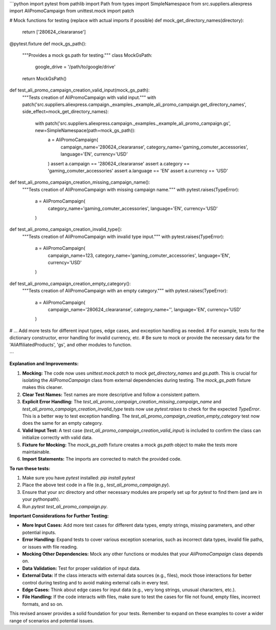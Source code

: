 ```python
import pytest
from pathlib import Path
from types import SimpleNamespace
from src.suppliers.aliexpress import AliPromoCampaign
from unittest.mock import patch


# Mock functions for testing (replace with actual imports if possible)
def mock_get_directory_names(directory):
    return ['280624_cleararanse']


@pytest.fixture
def mock_gs_path():
    """Provides a mock gs.path for testing."""
    class MockGsPath:
        google_drive = '/path/to/google/drive'
    return MockGsPath()


def test_ali_promo_campaign_creation_valid_input(mock_gs_path):
    """Tests creation of AliPromoCampaign with valid input."""
    with patch('src.suppliers.aliexpress.campaign._examples._example_ali_promo_campaign.get_directory_names', side_effect=mock_get_directory_names):
        with patch('src.suppliers.aliexpress.campaign._examples._example_ali_promo_campaign.gs', new=SimpleNamespace(path=mock_gs_path)):
            a = AliPromoCampaign(
                campaign_name='280624_cleararanse',
                category_name='gaming_comuter_accessories',
                language='EN',
                currency='USD'
            )
            assert a.campaign == '280624_cleararanse'
            assert a.category == 'gaming_comuter_accessories'
            assert a.language == 'EN'
            assert a.currency == 'USD'


def test_ali_promo_campaign_creation_missing_campaign_name():
    """Tests creation of AliPromoCampaign with missing campaign name."""
    with pytest.raises(TypeError):
        a = AliPromoCampaign(
            category_name='gaming_comuter_accessories',
            language='EN',
            currency='USD'
        )


def test_ali_promo_campaign_creation_invalid_type():
    """Tests creation of AliPromoCampaign with invalid type input."""
    with pytest.raises(TypeError):
        a = AliPromoCampaign(
            campaign_name=123,
            category_name='gaming_comuter_accessories',
            language='EN',
            currency='USD'
        )


def test_ali_promo_campaign_creation_empty_category():
    """Tests creation of AliPromoCampaign with an empty category."""
    with pytest.raises(TypeError):
        a = AliPromoCampaign(
            campaign_name='280624_cleararanse',
            category_name='',
            language='EN',
            currency='USD'
        )

# ... Add more tests for different input types, edge cases, and exception handling as needed.
# For example, tests for the dictionary constructor, error handling for invalid currency, etc.
# Be sure to mock or provide the necessary data for the 'AliAffiliatedProducts', 'gs', and other modules to function.

```

**Explanation and Improvements:**

1. **Mocking:** The code now uses `unittest.mock.patch` to mock `get_directory_names` and `gs.path`.  This is crucial for isolating the `AliPromoCampaign` class from external dependencies during testing.  The `mock_gs_path` fixture makes this cleaner.

2. **Clear Test Names:** Test names are more descriptive and follow a consistent pattern.

3. **Explicit Error Handling:**  The `test_ali_promo_campaign_creation_missing_campaign_name` and `test_ali_promo_campaign_creation_invalid_type` tests now use `pytest.raises` to check for the expected `TypeError`.  This is a better way to test exception handling.  The `test_ali_promo_campaign_creation_empty_category` test now does the same for an empty category.

4. **Valid Input Test:**  A test case (`test_ali_promo_campaign_creation_valid_input`) is included to confirm the class can initialize correctly with valid data.

5. **Fixture for Mocking:** The `mock_gs_path` fixture creates a mock `gs.path` object to make the tests more maintainable.

6. **Import Statements:** The imports are corrected to match the provided code.


**To run these tests:**

1.  Make sure you have `pytest` installed: `pip install pytest`
2.  Place the above test code in a file (e.g., `test_ali_promo_campaign.py`).
3.  Ensure that your `src` directory and other necessary modules are properly set up for `pytest` to find them (and are in your pythonpath).
4.  Run `pytest test_ali_promo_campaign.py`.


**Important Considerations for Further Testing:**

* **More Input Cases:**  Add more test cases for different data types, empty strings, missing parameters, and other potential inputs.
* **Error Handling:** Expand tests to cover various exception scenarios, such as incorrect data types, invalid file paths, or issues with file reading.
* **Mocking Other Dependencies:** Mock any other functions or modules that your `AliPromoCampaign` class depends on.
* **Data Validation:** Test for proper validation of input data.
* **External Data:**  If the class interacts with external data sources (e.g., files), mock those interactions for better control during testing and to avoid making external calls in every test.
* **Edge Cases:** Think about edge cases for input data (e.g., very long strings, unusual characters, etc.).
* **File Handling:**  If the code interacts with files, make sure to test the cases for file not found, empty files, incorrect formats, and so on.


This revised answer provides a solid foundation for your tests.  Remember to expand on these examples to cover a wider range of scenarios and potential issues.
